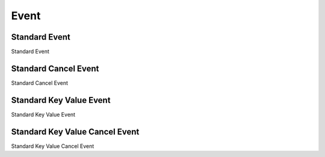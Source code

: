 Event
=====

.. _src-docs-event:

Standard Event
--------------

Standard Event

.. _src-docs-event-cancel:

Standard Cancel Event
---------------------

Standard Cancel Event

.. _src-docs-key-event:

Standard Key Value Event
------------------------

Standard Key Value Event

.. _src-docs-key-event-cancel:

Standard Key Value Cancel Event
-------------------------------

Standard Key Value Cancel Event